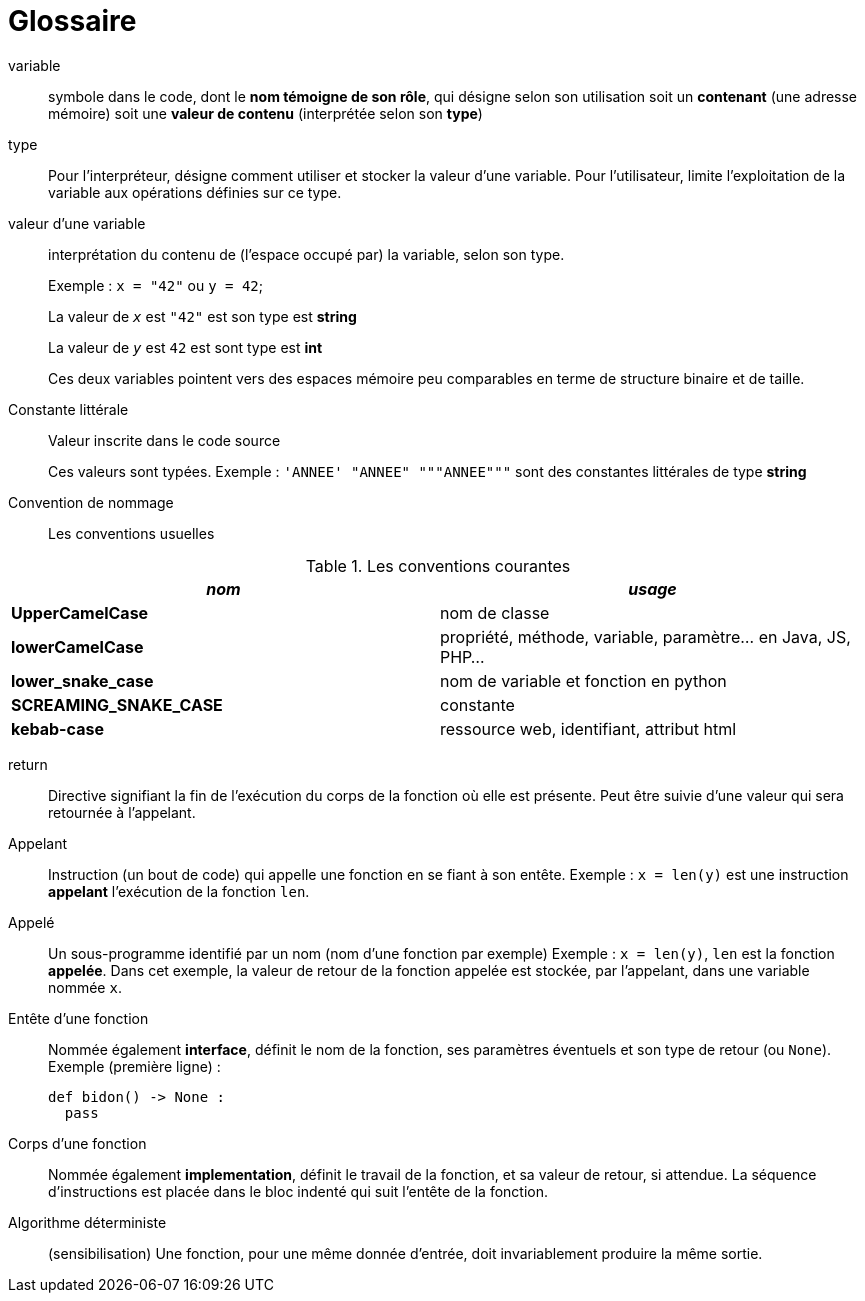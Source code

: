 = Glossaire

[glossary]

variable::
 symbole dans le code, dont le *nom témoigne de son rôle*, qui désigne selon son utilisation soit un *contenant* (une adresse mémoire) soit une *valeur de contenu* (interprétée selon son *type*)

type::
 Pour l'interpréteur, désigne comment utiliser et stocker la valeur d'une variable.
Pour l'utilisateur, limite l'exploitation de la variable aux opérations définies sur ce type.

valeur d'une variable:: interprétation du contenu de (l'espace occupé par) la variable, selon son type.
+
Exemple : `x = "42"` ou `y = 42`;
+
La valeur de `_x_` est `"42"` est son type est *string*
+
La valeur de `_y_` est `42` est sont type est *int*
+
Ces deux variables pointent vers des espaces mémoire peu comparables en terme de structure binaire et de taille.

Constante littérale::
 Valeur inscrite dans le code source
+
Ces valeurs sont typées. Exemple : `'ANNEE' "ANNEE" """ANNEE"""` sont des constantes littérales de type *string*

Convention de nommage::
 Les conventions usuelles

.Les conventions courantes
[frame=all]
|===
|_nom_| _usage_

|*UpperCamelCase*| nom de classe
|*lowerCamelCase*| propriété, méthode, variable, paramètre... en Java, JS, PHP...
|*lower_snake_case*| nom de variable et fonction en python
|*SCREAMING_SNAKE_CASE*| constante
|*kebab-case*| ressource web, identifiant, attribut html
|===

return::
 Directive signifiant la fin de l'exécution du corps de la fonction où elle est présente. Peut être suivie d'une valeur qui sera retournée à l'appelant.

Appelant::
  Instruction (un bout de code) qui appelle une fonction en se fiant à son entête.
  Exemple : `x = len(y)` est une instruction *appelant* l'exécution de la fonction `len`.

Appelé::
  Un sous-programme identifié par un nom (nom d'une fonction par exemple)
Exemple : `x = len(y)`, `len` est la fonction *appelée*. Dans cet exemple, la valeur de retour de la fonction appelée est stockée, par l'appelant, dans une variable nommée `x`.

Entête d'une fonction::
  Nommée également *interface*, définit le nom de la fonction, ses paramètres éventuels et son type de retour (ou `None`).
   Exemple (première ligne) :
+
[source, python, n]
----
def bidon() -> None :
  pass
----

Corps d'une fonction::
 Nommée également *implementation*, définit le travail de la fonction, et sa valeur de retour, si attendue. La séquence d'instructions est placée dans le bloc indenté qui suit l'entête de la fonction.

Algorithme déterministe::
(sensibilisation) Une fonction, pour une même donnée d'entrée, doit invariablement produire la même sortie.
